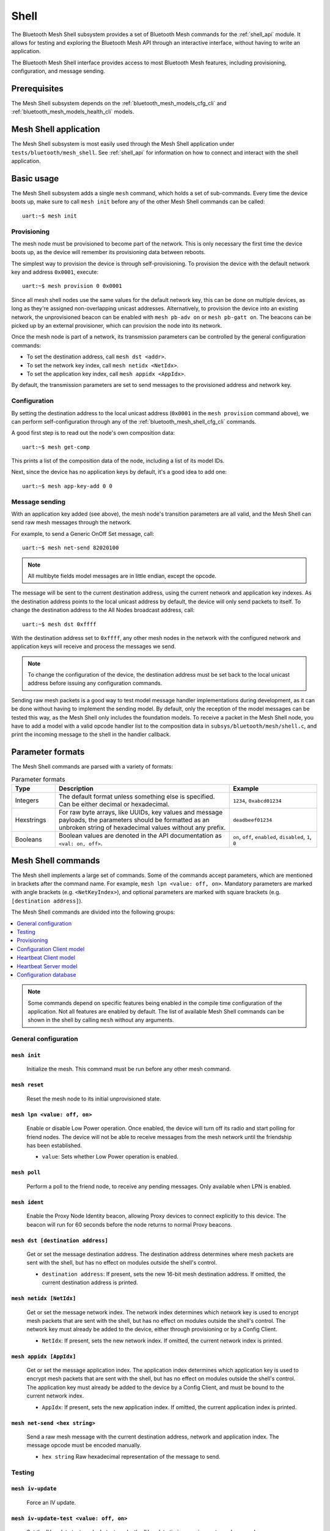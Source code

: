 .. _bluetooth_mesh_shell:

Shell
#####

The Bluetooth Mesh Shell subsystem provides a set of Bluetooth Mesh commands for the :ref:`shell_api` module.
It allows for testing and exploring the Bluetooth Mesh API through an interactive interface, without having to write an application.

The Bluetooth Mesh Shell interface provides access to most Bluetooth Mesh features, including provisioning, configuration, and message sending.

Prerequisites
*************

The Mesh Shell subsystem depends on the :ref:`bluetooth_mesh_models_cfg_cli` and :ref:`bluetooth_mesh_models_health_cli` models.

Mesh Shell application
**********************

The Mesh Shell subsystem is most easily used through the Mesh Shell application under ``tests/bluetooth/mesh_shell``.
See :ref:`shell_api` for information on how to connect and interact with the shell application.

Basic usage
***********

The Mesh Shell subsystem adds a single ``mesh`` command, which holds a set of sub-commands. Every time the device boots up, make sure to call ``mesh init`` before any of the other Mesh Shell commands can be called::

	uart:~$ mesh init

Provisioning
============

The mesh node must be provisioned to become part of the network. This is only necessary the first time the device boots up, as the device will remember its provisioning data between reboots.

The simplest way to provision the device is through self-provisioning. To provision the device with the default network key and address ``0x0001``, execute::

	uart:~$ mesh provision 0 0x0001

Since all mesh shell nodes use the same values for the default network key, this can be done on multiple devices, as long as they're assigned non-overlapping unicast addresses. Alternatively, to provision the device into an existing network, the unprovisioned beacon can be enabled with ``mesh pb-adv on`` or ``mesh pb-gatt on``. The beacons can be picked up by an external provisioner, which can provision the node into its network.

Once the mesh node is part of a network, its transmission parameters can be controlled by the general configuration commands:

* To set the destination address, call ``mesh dst <addr>``.
* To set the network key index, call ``mesh netidx <NetIdx>``.
* To set the application key index, call ``mesh appidx <AppIdx>``.

By default, the transmission parameters are set to send messages to the provisioned address and network key.

Configuration
=============

By setting the destination address to the local unicast address (``0x0001`` in the ``mesh provision`` command above), we can perform self-configuration through any of the :ref:`bluetooth_mesh_shell_cfg_cli` commands.

A good first step is to read out the node's own composition data::

	uart:~$ mesh get-comp

This prints a list of the composition data of the node, including a list of its model IDs.

Next, since the device has no application keys by default, it's a good idea to add one::

	uart:~$ mesh app-key-add 0 0

Message sending
===============

With an application key added (see above), the mesh node's transition parameters are all valid, and the Mesh Shell can send raw mesh messages through the network.

For example, to send a Generic OnOff Set message, call::

	uart:~$ mesh net-send 82020100

.. note::
	All multibyte fields model messages are in little endian, except the opcode.

The message will be sent to the current destination address, using the current network and application key indexes. As the destination address points to the local unicast address by default, the device will only send packets to itself. To change the destination address to the All Nodes broadcast address, call::

	uart:~$ mesh dst 0xffff

With the destination address set to ``0xffff``, any other mesh nodes in the network with the configured network and application keys will receive and process the messages we send.

.. note::
	To change the configuration of the device, the destination address must be set back to the local unicast address before issuing any configuration commands.

Sending raw mesh packets is a good way to test model message handler implementations during development, as it can be done without having to implement the sending model. By default, only the reception of the model messages can be tested this way, as the Mesh Shell only includes the foundation models. To receive a packet in the Mesh Shell node, you have to add a model with a valid opcode handler list to the composition data in ``subsys/bluetooth/mesh/shell.c``, and print the incoming message to the shell in the handler callback.

Parameter formats
*****************

The Mesh Shell commands are parsed with a variety of formats:

.. list-table:: Parameter formats
	:widths: 1 4 2
	:header-rows: 1

	* - Type
	  - Description
	  - Example
	* - Integers
	  - The default format unless something else is specified. Can be either decimal or hexadecimal.
	  - ``1234``, ``0xabcd01234``
	* - Hexstrings
	  - For raw byte arrays, like UUIDs, key values and message payloads, the parameters should be formatted as an unbroken string of hexadecimal values without any prefix.
	  - ``deadbeef01234``
	* - Booleans
	  - Boolean values are denoted in the API documentation as ``<val: on, off>``.
	  - ``on``, ``off``, ``enabled``, ``disabled``, ``1``, ``0``

Mesh Shell commands
*******************

The Mesh shell implements a large set of commands. Some of the commands accept parameters, which are mentioned in brackets after the command name. For example, ``mesh lpn <value: off, on>``. Mandatory parameters are marked with angle brackets (e.g. ``<NetKeyIndex>``), and optional parameters are marked with square brackets (e.g. ``[destination address]``).

The Mesh Shell commands are divided into the following groups:

.. contents::
	:depth: 1
	:local:

.. note::
	Some commands depend on specific features being enabled in the compile time configuration of the application. Not all features are enabled by default. The list of available Mesh Shell commands can be shown in the shell by calling ``mesh`` without any arguments.

General configuration
=====================

``mesh init``
-------------

	Initialize the mesh. This command must be run before any other mesh command.


``mesh reset``
--------------

	Reset the mesh node to its initial unprovisioned state.


``mesh lpn <value: off, on>``
-----------------------------

	Enable or disable Low Power operation. Once enabled, the device will turn off its radio and start polling for friend nodes. The device will not be able to receive messages from the mesh network until the friendship has been established.

	* ``value``: Sets whether Low Power operation is enabled.


``mesh poll``
-------------

	Perform a poll to the friend node, to receive any pending messages. Only available when LPN is enabled.


``mesh ident``
--------------

	Enable the Proxy Node Identity beacon, allowing Proxy devices to connect explicitly to this device. The beacon will run for 60 seconds before the node returns to normal Proxy beacons.


``mesh dst [destination address]``
----------------------------------

	Get or set the message destination address. The destination address determines where mesh packets are sent with the shell, but has no effect on modules outside the shell's control.

	* ``destination address``: If present, sets the new 16-bit mesh destination address. If omitted, the current destination address is printed.


``mesh netidx [NetIdx]``
------------------------

	Get or set the message network index. The network index determines which network key is used to encrypt mesh packets that are sent with the shell, but has no effect on modules outside the shell's control. The network key must already be added to the device, either through provisioning or by a Config Client.

	* ``NetIdx``: If present, sets the new network index. If omitted, the current network index is printed.


``mesh appidx [AppIdx]``
------------------------

	Get or set the message application index. The application index determines which application key is used to encrypt mesh packets that are sent with the shell, but has no effect on modules outside the shell's control. The application key must already be added to the device by a Config Client, and must be bound to the current network index.

	* ``AppIdx``: If present, sets the new application index. If omitted, the current application index is printed.


``mesh net-send <hex string>``
------------------------------

	Send a raw mesh message with the current destination address, network and application index. The message opcode must be encoded manually.

	* ``hex string`` Raw hexadecimal representation of the message to send.


Testing
=======

``mesh iv-update``
------------------

	Force an IV update.


``mesh iv-update-test <value: off, on>``
----------------------------------------

	Set the IV update test mode. In test mode, the IV update timing requirements are bypassed.

	* ``value``: Enable or disable the IV update test mode.


``mesh rpl-clear``
------------------

	Clear the replay protection list, forcing the node to forget all received messages.

.. warning::

	Clearing the replay protection list breaks the security mechanisms of the mesh node, making it susceptible to message replay attacks. This should never be performed in a real deployment.


Provisioning
============

``mesh pb-gatt <val: off, on>``
-------------------------------

	Start or stop advertising a connectable unprovisioned beacon. The connectable unprovisioned beacon allows the mesh node to be discovered by nearby GATT based provisioners, and provisioned through the GATT bearer.

	* ``val``: Enable or disable provisioning with GATT


``mesh pb-adv <val: off, on>``
------------------------------

	Start or stop advertising the unprovisioned beacon. The unprovisioned beacon allows the mesh node to be discovered by nearby advertising-based provisioners, and provisioned through the advertising bearer.

	* ``val``: Enable or disable provisioning with advertiser


``mesh provision-adv <UUID> <NetKeyIndex> <addr> <AttentionDuration>``
----------------------------------------------------------------------

	Provision a nearby device into the mesh. The mesh node starts scanning for unprovisioned beacons with the given UUID. Once found, the unprovisioned device will be added to the mesh network with the given unicast address, and given the network key indicated by ``NetKeyIndex``.

	* ``UUID``: UUID of the unprovisioned device.
	* ``NetKeyIndex``: Index of the network key to pass to the device.
	* ``addr``: First unicast address to assign to the unprovisioned device. The device will occupy as many addresses as it has elements, and all must be available.
	* ``AttentionDuration``: The duration in seconds the unprovisioned device will identify itself for, if supported. See :ref:`bluetooth_mesh_models_health_srv_attention` for details.


``mesh uuid <UUID: 1-16 hex values>``
-------------------------------------

	Set the mesh node's UUID, used in the unprovisioned beacons.

	* ``UUID``: New 128-bit UUID value. Any missing bytes will be zero.


``mesh input-num <number>``
---------------------------

	Input a numeric OOB authentication value. Only valid when prompted by the shell during provisioning. The input number must match the number presented by the other participant in the provisioning.

	* ``number``: Decimal authentication number.


``mesh input-str <string>``
---------------------------

	Input an alphanumeric OOB authentication value. Only valid when prompted by the shell during provisioning. The input string must match the string presented by the other participant in the provisioning.

	* ``string``: Unquoted alphanumeric authentication string.


``mesh static-oob [val: 1-16 hex values]``
------------------------------------------

	Set or clear the static OOB authentication value. The static OOB authentication value must be set before provisioning starts to have any effect. The static OOB value must be same on both participants in the provisioning.

	* ``val``: If present, indicates the new hexadecimal value of the static OOB. If omitted, the static OOB value is cleared.


``mesh provision <NetKeyIndex> <addr> [IVIndex]``
-------------------------------------------------

	Provision the mesh node itself. If the Configuration database is enabled, the network key must be created. Otherwise, the default key value is used.

	* ``NetKeyIndex``: Index of the network key to provision.
	* ``addr``: First unicast address to assign to the device. The device will occupy as many addresses as it has elements, and all must be available.
	* ``IVindex``: Indicates the current network IV index. Defaults to 0 if omitted.


``mesh beacon-listen <val: off, on>``
-------------------------------------

	Enable or disable printing of incoming unprovisioned beacons. Allows a provisioner device to detect nearby unprovisioned devices and provision them.

	* ``val``: Whether to enable the unprovisioned beacon printing.

.. _bluetooth_mesh_shell_cfg_cli:

Configuration Client model
==========================

The Mesh Shell module instantiates a Configuration Client model for configuring itself and other nodes in the mesh network.

The Configuration Client uses the general messages parameters set by ``mesh dst`` and ``mesh netidx`` to target specific nodes. When the Mesh Shell node is provisioned, the Configuration Client model targets itself by default. When another node has been provisioned by the Mesh Shell, the Configuration Client model targets the new node. The Configuration Client always sends messages using the Device key bound to the destination address, so it will only be able to configure itself and mesh nodes it provisioned.

``mesh timeout [timeout in seconds]``
-------------------------------------

	Get and set the Config Client model timeout used during message sending.

	* ``timeout in seconds``: If present, set the Config Client model timeout in seconds. If omitted, the current timeout is printed.


``mesh get-comp [page]``
------------------------

	Read a composition data page. The full composition data page will be printed. If the target does not have the given page, it will return the last page before it.

	* ``page``: The composition data page to request. Defaults to 0 if omitted.


``mesh beacon [val: off, on]``
------------------------------

	Get or set the network beacon transmission.

	* ``val``: If present, enables or disables sending of the network beacon. If omitted, the current network beacon state is printed.


``mesh ttl [ttl: 0x00, 0x02-0x7f]``
-----------------------------------

	Get or set the default TTL value.

	* ``ttl``: If present, sets the new default TTL value. If omitted, the current default TTL value is printed.


``mesh friend [val: off, on]``
------------------------------

	Get or set the Friend feature.

	* ``val``: If present, enables or disables the Friend feature. If omitted, the current Friend feature state is printed:

		* ``0x00``: The feature is supported, but disabled.
		* ``0x01``: The feature is enabled.
		* ``0x02``: The feature is not supported.


``mesh gatt-proxy [val: off, on]``
----------------------------------

	Get or set the GATT Proxy feature.

	* ``val``: If present, enables or disables the GATT Proxy feature. If omitted, the current GATT Proxy feature state is printed:

		* ``0x00``: The feature is supported, but disabled.
		* ``0x01``: The feature is enabled.
		* ``0x02``: The feature is not supported.


``mesh relay [<val: off, on> [<count: 0-7> [interval: 10-320]]]``
-----------------------------------------------------------------

	Get or set the Relay feature and its parameters.

	* ``val``: If present, enables or disables the Relay feature. If omitted, the current Relay feature state is printed:

		* ``0x00``: The feature is supported, but disabled.
		* ``0x01``: The feature is enabled.
		* ``0x02``: The feature is not supported.

	* ``count``: Sets the new relay retransmit count if ``val`` is ``on``. Ignored if ``val`` is ``off``. Defaults to ``2`` if omitted.
	* ``interval``: Sets the new relay retransmit interval in milliseconds if ``val`` is ``on``. Ignored if ``val`` is ``off``. Defaults to ``20`` if omitted.


``mesh net-key-add <NetKeyIndex> [val]``
----------------------------------------

	Add a network key to the target node. Adds the key to the Configuration Database if enabled.

	* ``NetKeyIndex``: The network key index to add.
	* ``val``: If present, sets the key value as a 128-bit hexadecimal value. Any missing bytes will be zero. Only valid if the key does not already exist in the Configuration Database. If omitted, the default key value is used.


``mesh net-key-get``
--------------------

	Get a list of known network key indexes.


``mesh net-key-del <NetKeyIndex>``
----------------------------------------

	Delete a network key from the target node.

	* ``NetKeyIndex``: The network key index to delete.


``mesh app-key-add <NetKeyIndex> <AppKeyIndex> [val]``
------------------------------------------------------

	Add an application key to the target node. Adds the key to the Configuration Database if enabled.

	* ``NetKeyIndex``: The network key index the application key is bound to.
	* ``AppKeyIndex``: The application key index to add.
	* ``val``: If present, sets the key value as a 128-bit hexadecimal value. Any missing bytes will be zero. Only valid if the key does not already exist in the Configuration Database. If omitted, the default key value is used.


``mesh app-key-get <NetKeyIndex>``
----------------------------------

	Get a list of known application key indexes bound to the given network key index.

	* ``NetKeyIndex``: Network key indexes to get a list of application key indexes from.


``mesh mod-app-bind <addr> <AppIndex> <Model ID> [Company ID]``
---------------------------------------------------------------

	Bind an application key to a model. Models can only encrypt and decrypt messages sent with application keys they are bound to.

	* ``addr``: Address of the element the model is on.
	* ``AppIndex``: The application key to bind to the model.
	* ``Model ID``: The model ID of the model to bind the key to.
	* ``Company ID``: If present, determines the Company ID of the model. If omitted, the model is a Bluetooth SIG defined model.


``mesh mod-app-get <elem addr> <Model ID> [Company ID]``
--------------------------------------------------------

	Get a list of application keys bound to a model.

	* ``elem addr``: Address of the element the model is on.
	* ``Model ID``: The model ID of the model to get the bound keys of.
	* ``Company ID``: If present, determines the Company ID of the model. If omitted, the model is a Bluetooth SIG defined model.


``mesh mod-pub <addr> <mod id> [cid] [<PubAddr> <AppKeyIndex> <cred: off, on> <ttl> <period> <count> <interval>]``
------------------------------------------------------------------------------------------------------------------

	Get or set the publication parameters of a model. If all publication parameters are included, they become the new publication parameters of the model. If all publication parameters are omitted, print the current publication parameters of the model.

	* ``addr``: Address of the element the model is on.
	* ``Model ID``: The model ID of the model to get the bound keys of.
	* ``cid``: If present, determines the Company ID of the model. If omitted, the model is a Bluetooth SIG defined model.

	Publication parameters:

		* ``PubAddr``: The destination address to publish to.
		* ``AppKeyIndex``: The application key index to publish with.
		* ``cred``: Whether to publish with Friendship credentials when acting as a Low Power Node.
		* ``ttl``: TTL value to publish with (``0x00`` to ``0x07f``).
		* ``period``: Encoded publication period, or 0 to disable periodic publication.
		* ``count``: Number of retransmission for each published message (``0`` to ``7``).
		* ``interval`` The interval between each retransmission, in milliseconds. Must be a multiple of 50.


``mesh mod-sub-add <elem addr> <sub addr> <Model ID> [Company ID]``
-------------------------------------------------------------------

	Subscription the model to a group address. Models only receive messages sent to their unicast address or a group or virtual address they subscribe to. Models may subscribe to multiple group and virtual addresses.

	* ``elem addr``: Address of the element the model is on.
	* ``sub addr``: 16-bit group address the model should subscribe to (``0xc000`` to ``0xFEFF``).
	* ``Model ID``: The model ID of the model to add the subscription to.
	* ``Company ID``: If present, determines the Company ID of the model. If omitted, the model is a Bluetooth SIG defined model.


``mesh mod-sub-del <elem addr> <sub addr> <Model ID> [Company ID]``
-------------------------------------------------------------------

	Unsubscribe a model from a group address.

	* ``elem addr``: Address of the element the model is on.
	* ``sub addr``: 16-bit group address the model should remove from its subscription list (``0xc000`` to ``0xFEFF``).
	* ``Model ID``: The model ID of the model to add the subscription to.
	* ``Company ID``: If present, determines the Company ID of the model. If omitted, the model is a Bluetooth SIG defined model.


``mesh mod-sub-add-va <elem addr> <Label UUID> <Model ID> [Company ID]``
------------------------------------------------------------------------

	Subscribe the model to a virtual address. Models only receive messages sent to their unicast address or a group or virtual address they subscribe to. Models may subscribe to multiple group and virtual addresses.

	* ``elem addr``: Address of the element the model is on.
	* ``Label UUID``: 128-bit label UUID of the virtual address to subscribe to. Any omitted bytes will be zero.
	* ``Model ID``: The model ID of the model to add the subscription to.
	* ``Company ID``: If present, determines the Company ID of the model. If omitted, the model is a Bluetooth SIG defined model.


``mesh mod-sub-del-va <elem addr> <Label UUID> <Model ID> [Company ID]``
------------------------------------------------------------------------

	Unsubscribe a model from a virtual address.

	* ``elem addr``: Address of the element the model is on.
	* ``Label UUID``: 128-bit label UUID of the virtual address to remove the subscribtion of. Any omitted bytes will be zero.
	* ``Model ID``: The model ID of the model to add the subscription to.
	* ``Company ID``: If present, determines the Company ID of the model. If omitted, the model is a Bluetooth SIG defined model.


``mesh mod-sub-get <elem addr> <Model ID> [Company ID]``
--------------------------------------------------------

	Get a list of addresses the model subscribes to.

	* ``elem addr``: Address of the element the model is on.
	* ``Model ID``: The model ID of the model to get the subscription list of.
	* ``Company ID``: If present, determines the Company ID of the model. If omitted, the model is a Bluetooth SIG defined model.


Heartbeat Client model
======================

The Mesh Shell module instantiates a Health Client model for configuring itself and other nodes in the mesh network.

The Health Client uses the general messages parameters set by ``mesh dst`` and ``mesh netidx`` to target specific nodes. When the Mesh Shell node is provisioned, the Health Client model targets itself by default. When another node has been provisioned by the Mesh Shell, the Health Client model targets the new node. The Health Client always sends messages using the Device key bound to the destination address, so it will only be able to configure itself and mesh nodes it provisioned.

``mesh hb-sub [<src> <dst> <period>]``
--------------------------------------

	Get or set the Heartbeat subscription parameters. A node only receives Heartbeat messages matching the Heartbeat subscription parameters. Sets the Heartbeat subscription parameters if present, or prints the current Heartbeat subscription parameters if called with no parameters.

	* ``src``: Unicast source address to receive Heartbeat messages from.
	* ``dst``: Destination address to receive Heartbeat messages on.
	* ``period``: Logarithmic representation of the Heartbeat subscription period:

		* ``0``: Heartbeat subscription will be disabled.
		* ``1`` to ``17``: The node will subscribe to Heartbeat messages for 2\ :sup:`(period - 1)` seconds.


``mesh hb-pub [<dst> <count> <period> <ttl> <features> <NetKeyIndex>]``
-----------------------------------------------------------------------

	Get or set the Heartbeat publication parameters. Sets the Heartbeat publication parameters if present, or prints the current Heartbeat publication parameters if called with no parameters.

	* ``dst``: Destination address to publish Heartbeat messages to.
	* ``count``: Logarithmic representation of the number of Heartbeat messages to publish periodically:

		* ``0``: Heartbeat messages are not published periodically.
		* ``1`` to ``17``: The node will periodically publish 2\ :sup:`(count - 1)` Heartbeat messages.
		* ``255``: Heartbeat messages will be published periodically indefinitely.

	* ``period``: Logarithmic representation of the Heartbeat publication period:

		* ``0``: Heartbeat messages are not published periodically.
		* ``1`` to ``17``: The node will publish Heartbeat messages every 2\ :sup:`(period - 1)` seconds.

	* ``ttl``: The TTL value to publish Heartbeat messages with (``0x00`` to ``0x7f``).
	* ``features``: Bitfield of features that should trigger a Heartbeat publication when changed:

		* ``Bit 0``: Relay feature.
		* ``Bit 1``: Proxy feature.
		* ``Bit 2``: Friend feature.
		* ``Bit 3``: Low Power feature.

	* ``NetKeyIndex``: Index of the network key to publish Heartbeat messages with.


``mesh fault-get <Company ID>``
-------------------------------

	Get a list of registered faults for a Company ID.

	* ``Company ID``: Company ID to get faults for.


``mesh fault-clear <Company ID>``
---------------------------------

	Clear the list of faults for a Company ID.

	* ``Company ID``: Company ID to clear the faults for.


``mesh fault-clear-unack <Company ID>``
---------------------------------------

	Clear the list of faults for a Company ID without requesting a response.

	* ``Company ID``: Company ID to clear the faults for.


``mesh fault-test <Company ID> <Test ID>``
------------------------------------------

	Invoke a self-test procedure, and show a list of triggered faults.

	* ``Company ID``: Company ID to perform self-tests for.
	* ``Test ID``: Test to perform.


``mesh fault-test-unack <Company ID> <Test ID>``
------------------------------------------------

	Invoke a self-test procedure without requesting a response.

	* ``Company ID``: Company ID to perform self-tests for.
	* ``Test ID``: Test to perform.


``mesh period-get``
-------------------

	Get the current Health Server publish period divisor.


``mesh period-set <divisor>``
-----------------------------

	Set the current Health Server publish period divisor. When a fault is detected, the Health Server will start publishing is fault status with a reduced interval. The reduced interval is determined by the Health Server publish period divisor: Fault publish period = Publish period / 2\ :sup:`divisor`.

	* ``divisor``: The new Health Server publish period divisor.


``mesh period-set-unack <divisor>``
-----------------------------------

	Set the current Health Server publish period divisor. When a fault is detected, the Health Server will start publishing is fault status with a reduced interval. The reduced interval is determined by the Health Server publish period divisor: Fault publish period = Publish period / 2\ :sup:`divisor`.

	* ``divisor``: The new Health Server publish period divisor.


``mesh attention-get``
----------------------

	Get the current Health Server attention state.


``mesh attention-set <timer>``
------------------------------

	Enable the Health Server attention state for some time.

	* ``timer``: Duration of the attention state, in seconds (``0`` to ``255``)


``mesh attention-set-unack <timer>``
------------------------------------

	Enable the Health Server attention state for some time without requesting a response.

	* ``timer``: Duration of the attention state, in seconds (``0`` to ``255``)


Heartbeat Server model
======================

``mesh add-fault <Fault ID>``
-----------------------------

	Register a new Fault for the Linux Foundation Company ID.

	* ``Fault ID``: ID of the fault to register (``0x0001`` to ``0xFFFF``)


``mesh del-fault [Fault ID]``
-----------------------------

	Remove registered faults for the Linux Foundation Company ID.

	* ``Fault ID``: If present, the given fault ID will be deleted. If omitted, all registered faults will be cleared.


Configuration database
======================

The Configuration database is an optional Mesh subsystem that can be enabled through the :option:`CONFIG_BT_MESH_CDB` configuration option. The Configuration database is only available on provisioner devices, and allows them to store all information about the mesh network. To avoid conflicts, there should only be one mesh node in the network with the Configuration database enabled. This node is the Configurator, and is responsible for adding new nodes to the network and configuring them.

``mesh cdb-create [NetKey]``
----------------------------

	Create a Configuration database.

	* ``NetKey``: Optional network key value of the primary network key (NetKeyIndex=0). Defaults to the default key value if omitted.


``mesh cdb-clear``
------------------

	Clear all data from the Configuration database.


``mesh cdb-show``
-----------------

	Show all data in the Configuration database.


``mesh cdb-node-add <UUID> <addr> <num-elem> <NetKeyIdx> [DevKey]``
-------------------------------------------------------------------

	Manually add a mesh node to the configuration database. Note that devices provisioned with ``mesh provision`` and ``mesh provision-adv`` will be added automatically if the Configuration Database is enabled and created.

	* ``UUID``: 128-bit hexadecimal UUID of the node. Any omitted bytes will be zero.
	* ``addr``: Unicast address of the node, or 0 to automatically choose the lowest available address.
	* ``num-elem``: Number of elements on the node.
	* ``NetKeyIdx``: The network key the node was provisioned with.
	* ``DevKey``: Optional 128-bit device key value for the device. If omitted, a random value will be generated.


``mesh cdb-node-del <addr>``
----------------------------

	Delete a mesh node from the Configuration database. If possible, the node should be reset with ``mesh reset`` before it is deleted from the Configuration database, to avoid unexpected behavior and uncontrolled access to the network.

	* ``addr`` Address of the node to delete.


``mesh cdb-subnet-add <NeyKeyIdx> [<NetKey>]``
----------------------------------------------

	Add a network key to the Configuration database. The network key can later be passed to mesh nodes in the network. Note that adding a key to the Configuration database does not automatically add it to the local node's list of known network keys.

	* ``NetKeyIdx``: Key index of the network key to add.
	* ``NetKey``: Optional 128-bit network key value. Any missing bytes will be zero. If omitted, a random value will be generated.


``mesh cdb-subnet-del <NetKeyIdx>``
-----------------------------------

	Delete a network key from the Configuration database.

	* ``NetKeyIdx``: Key index of the network key to delete.


``mesh cdb-app-key-add <NetKeyIdx> <AppKeyIdx> [<AppKey>]``
-----------------------------------------------------------

	Add an application key to the Configuration database. The application key can later be passed to mesh nodes in the network. Note that adding a key to the Configuration database does not automatically add it to the local node's list of known application keys.

	* ``NetKeyIdx``: Network key index the application key is bound to.
	* ``AppKeyIdx``: Key index of the application key to add.
	* ``AppKey``: Optional 128-bit application key value. Any missing bytes will be zero. If omitted, a random value will be generated.


``mesh cdb-app-key-del <AppKeyIdx>``
------------------------------------

	Delete an application key from the Configuration database.

	* ``AppKeyIdx``: Key index of the application key to delete.
